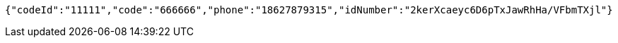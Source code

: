 [source,options="nowrap"]
----
{"codeId":"11111","code":"666666","phone":"18627879315","idNumber":"2kerXcaeyc6D6pTxJawRhHa/VFbmTXjl"}
----